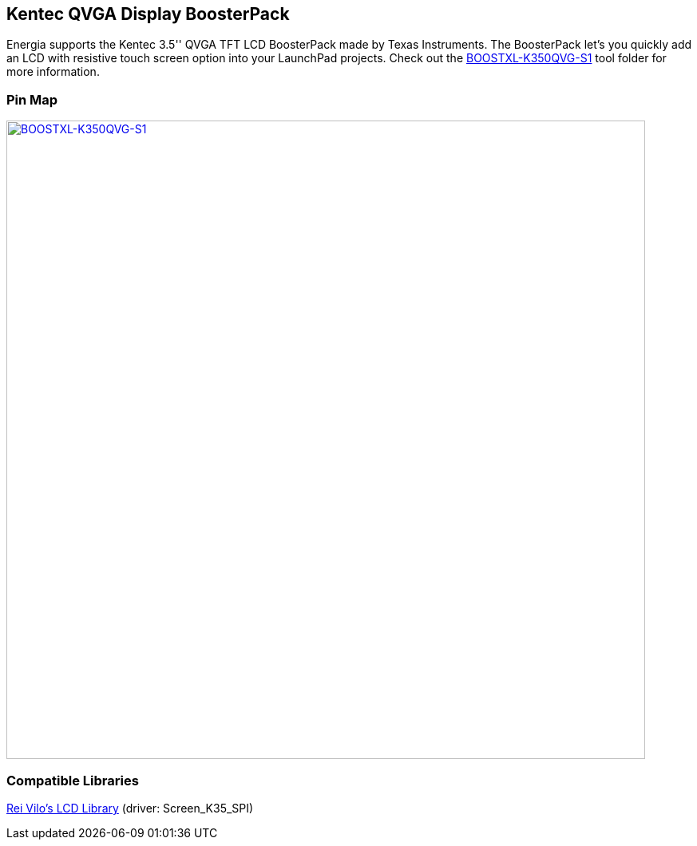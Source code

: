 == Kentec QVGA Display BoosterPack
Energia supports the Kentec 3.5'' QVGA TFT LCD BoosterPack made by Texas Instruments. The BoosterPack let's you quickly add an LCD with resistive touch screen option into your LaunchPad projects. Check out the http://www.ti.com/tool/BOOSTXL-K350QVG-S1[BOOSTXL-K350QVG-S1] tool folder for more information.

=== Pin Map
[caption="Figure 1: ",link=../img/BOOSTXL-K350QVG-S1.jpg]
image::../img/BOOSTXL-K350QVG-S1.jpg[BOOSTXL-K350QVG-S1,800]

=== Compatible Libraries
http://embeddedcomputing.weebly.com/lcd_screen-library-suite.html[Rei Vilo's LCD Library] (driver: Screen_K35_SPI)
